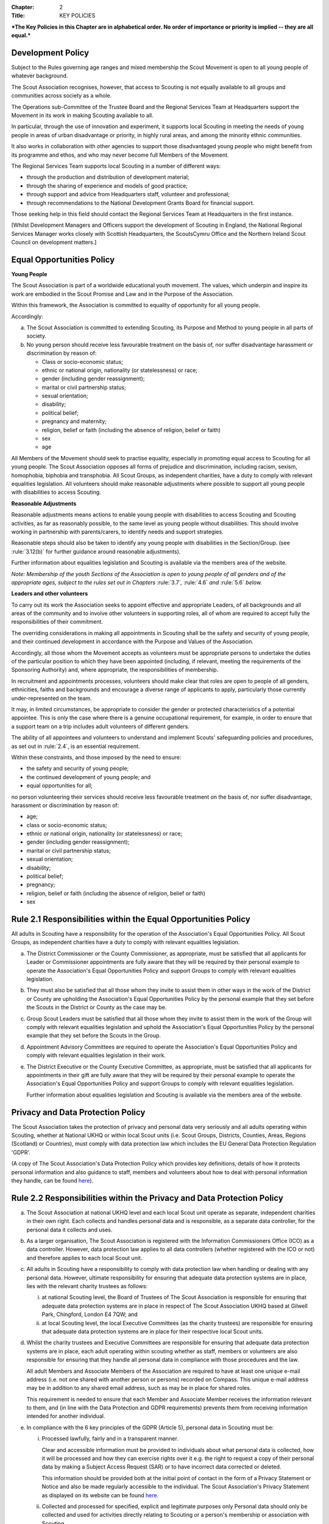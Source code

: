 :Chapter: 2
:Title: KEY POLICIES

***The Key Policies in this Chapter are in alphabetical order. No order of importance or priority is implied -- they are all equal.***

Development Policy
------------------
Subject to the Rules governing age ranges and mixed membership the Scout Movement is open to all young people of whatever background.

The Scout Association recognises, however, that access to Scouting is not equally available to all groups and communities across society as a whole.

The Operations sub-Committee of the Trustee Board and the Regional Services Team at Headquarters support the Movement in its work in making Scouting available to all.

In particular, through the use of innovation and experiment, it supports local Scouting in meeting the needs of young people in areas of urban disadvantage or priority, in highly rural areas, and among the minority ethnic communities.

It also works in collaboration with other agencies to support those disadvantaged young people who might benefit from its programme and ethos, and who may never become full Members of the Movement.

The Regional Services Team supports local Scouting in a number of different ways:

* through the production and distribution of development material;
* through the sharing of experience and models of good practice;
* through support and advice from Headquarters staff, volunteer and professional;
* through recommendations to the National Development Grants Board for financial support.

Those seeking help in this field should contact the Regional Services Team at Headquarters in the first instance.

[Whilst Development Managers and Officers support the development of Scouting in England, the National Regional Services Manager works closely with Scottish Headquarters, the ScoutsCymru Office and the Northern Ireland Scout Council on development matters.]

Equal Opportunities Policy
--------------------------
**Young People**

The Scout Association is part of a worldwide educational youth movement. The values, which underpin and inspire its work are embodied in the Scout Promise and Law and in the Purpose of the Association.

Within this framework, the Association is committed to equality of opportunity for all young people.

Accordingly:

a. The Scout Association is committed to extending Scouting, its Purpose and Method to young people in all parts of society.

b. No young person should receive less favourable treatment on the basis of, nor suffer disadvantage harassment or discrimination by reason of:

   * Class or socio-economic status;
   * ethnic or national origin, nationality (or statelessness) or race;
   * gender (including gender reassignment);
   * marital or civil partnership status;
   * sexual orientation;
   * disability;
   * political belief;
   * pregnancy and maternity;
   * religion, belief or faith (including the absence of religion, belief or faith)
   * sex
   * age

All Members of the Movement should seek to practise equality, especially in promoting equal access to Scouting for all young people. The Scout Association opposes all forms of prejudice and discrimination, including racism, sexism, homophobia, biphobia and transphobia. All Scout Groups, as independent charities, have a duty to comply with relevant equalities legislation. All volunteers should make reasonable adjustments where possible to support all young people with disabilities to access Scouting.

**Reasonable Adjustments**

Reasonable adjustments means actions to enable young people with disabilities to access Scouting and Scouting activities, as far as reasonably possible, to the same level as young people without disabilities. This should involve working in partnership with parents/carers, to identify needs and support strategies.

Reasonable steps should also be taken to identify any young people with disabilities in the Section/Group. (see :rule:`3.12(b)` for further guidance around reasonable adjustments).

Further information about equalities legislation and Scouting is available via the members area of the website.

*Note: Membership of the youth Sections of the Association is open to young people of all genders and of the appropriate ages, subject to the rules set out in Chapters* :rule:`3.7`\ *,* :rule:`4.6` *and* :rule:`5.6` *below.*

**Leaders and other volunteers**

To carry out its work the Association seeks to appoint effective and appropriate Leaders, of all backgrounds and all areas of the community and to involve other volunteers in supporting roles, all of whom are required to accept fully the responsibilities of their commitment.

The overriding considerations in making all appointments in Scouting shall be the safety and security of young people, and their continued development in accordance with the Purpose and Values of the Association.

Accordingly, all those whom the Movement accepts as volunteers must be appropriate persons to undertake the duties of the particular position to which they have been appointed (including, if relevant, meeting the requirements of the Sponsoring Authority) and, where appropriate, the responsibilities of membership.

In recruitment and appointments processes, volunteers should make clear that roles are open to people of all genders, ethnicities, faiths and backgrounds and encourage a diverse range of applicants to apply, particularly those currently under-represented on the team.

It may, in limited circumstances, be appropriate to consider the gender or protected characteristics of a potential appointee. This is only the case where there is a genuine occupational requirement, for example, in order to ensure that a support team on a trip includes adult volunteers of different genders.

The ability of all appointees and volunteers to understand and implement Scouts' safeguarding policies and procedures, as set out in :rule:`2.4`, is an essential requirement.

Within these constraints, and those imposed by the need to ensure:

* the safety and security of young people;
* the continued development of young people; and
* equal opportunities for all;

no person volunteering their services should receive less favourable treatment on the basis of, nor suffer disadvantage, harassment or discrimination by reason of:

* age;
* class or socio-economic status;
* ethnic or national origin, nationality (or statelessness) or race;
* gender (including gender reassignment);
* marital or civil partnership status;
* sexual orientation;
* disability;
* political belief;
* pregnancy;
* religion, belief or faith (including the absence of religion, belief or faith)
* sex

Rule 2.1 Responsibilities within the Equal Opportunities Policy
---------------------------------------------------------------
All adults in Scouting have a responsibility for the operation of the Association's Equal Opportunities Policy. All Scout Groups, as independent charities have a duty to comply with relevant equalities legislation.

a. The District Commissioner or the County Commissioner, as appropriate, must be satisfied that all applicants for Leader or Commissioner appointments are fully aware that they will be required by their personal example to operate the Association's Equal Opportunities Policy and support Groups to comply with relevant equalities legislation.

b. They must also be satisfied that all those whom they invite to assist them in other ways in the work of the District or County are upholding the Association's Equal Opportunities Policy by the personal example that they set before the Scouts in the District or County as the case may be.

c. Group Scout Leaders must be satisfied that all those whom they invite to assist them in the work of the Group will comply with relevant equalities legislation and uphold the Association's Equal Opportunities Policy by the personal example that they set before the Scouts in the Group.

d. Appointment Advisory Committees are required to operate the Association's Equal Opportunities Policy and comply with relevant equalities legislation in their work.

e. The District Executive or the County Executive Committee, as appropriate, must be satisfied that all applicants for appointments in their gift are fully aware that they will be required by their personal example to operate the Association's Equal Opportunities Policy and support Groups to comply with relevant equalities legislation.

   Further information about equalities legislation and Scouting is available via the members area of the website.

Privacy and Data Protection Policy
----------------------------------
The Scout Association takes the protection of privacy and personal data very seriously and all adults operating within Scouting, whether at National UKHQ or within local Scout units (i.e. Scout Groups, Districts, Counties, Areas, Regions (Scotland) or Countries), must comply with data protection law which includes the EU General Data Protection Regulation 'GDPR'.

(A copy of The Scout Association's Data Protection Policy which provides key definitions, details of how it protects personal information and also guidance to staff, members and volunteers about how to deal with personal information they handle, can be found `here <https://www.scouts.org.uk/about-us/policy/>`__).

Rule 2.2 Responsibilities within the Privacy and Data Protection Policy
-----------------------------------------------------------------------
a. The Scout Association at national UKHQ level and each local Scout unit operate as separate, independent charities in their own right. Each collects and handles personal data and is responsible, as a separate data controller, for the personal data it collects and uses.

b. As a larger organisation, The Scout Association is registered with the Information Commissioners Office (ICO) as a data controller. However, data protection law applies to all data controllers (whether registered with the ICO or not) and therefore applies to each local Scout unit.

c. All adults in Scouting have a responsibility to comply with data protection law when handling or dealing with any personal data. However, ultimate responsibility for ensuring that adequate data protection systems are in place, lies with the relevant charity trustees as follows:

   i. at national Scouting level, the Board of Trustees of The Scout Association is responsible for ensuring that adequate data protection systems are in place in respect of The Scout Association UKHQ based at Gilwell Park, Chingford, London E4 7QW; and

   ii. at local Scouting level, the local Executive Committees (as the charity trustees) are responsible for ensuring that adequate data protection systems are in place for their respective local Scout units.

d. Whilst the charity trustees and Executive Committees are responsible for ensuring that adequate data protection systems are in place, each adult operating within scouting whether as staff, members or volunteers are also responsible for ensuring that they handle all personal data in compliance with those procedures and the law.

   All adult Members and Associate Members of the Association are required to have at least one unique e-mail address (i.e. not one shared with another person or persons) recorded on Compass. This unique e-mail address may be in addition to any shared email address, such as may be in place for shared roles.

   This requirement is needed to ensure that each Member and Associate Member receives the information relevant to them, and (in line with the Data Protection and GDPR requirements) prevents them from receiving information intended for another individual.

e. In compliance with the 6 key principles of the GDPR (Article 5), personal data in Scouting must be:

   i. Processed lawfully, fairly and in a transparent manner.

      Clear and accessible information must be provided to individuals about what personal data is collected, how it will be processed and how they can exercise rights over it e.g. the right to request a copy of their personal data by making a Subject Access Request (SAR) or to have incorrect data corrected or deleted.

      This information should be provided both at the initial point of contact in the form of a Privacy Statement or Notice and also be made regularly accessible to the individual. The Scout Association's Privacy Statement as displayed on its website can be found `here <https://www.scouts.org.uk/about-us/policy/data-protection-policy/>`__\ `. <https://www.scouts.org.uk/about-us/policy/cookie-policy/>`__

   ii. Collected and processed for specified, explicit and legitimate purposes only Personal data should only be collected and used for activities directly relating to Scouting or a person's membership or association with Scouting.

       Personal data should only be collected and used for activities directly relating to Scouting or a person's membership or association with Scouting.

   iii. Adequate, relevant and limited to what is necessary for the purposes it is collected and processed;

   iv. Accurate and, where necessary, kept up to date. Every reasonable step must be taken to ensure that the data is kept as accurate and up-to-date as possible for the purposes for which it is being held;

   v. Kept for no longer than necessary for the purposes it was collected and processed;

   vi. Kept secure using appropriate technical or organisational measures to prevent the data from being used in an unauthorised or unlawful way or against accidental loss, destruction or damage.

f. As data controllers, the relevant Charity Trustees and Executive Committees are responsible for demonstrating compliance with the above principles.

Religious Policy
----------------
The Scout Movement includes Members of many different faiths and religions as well as those with no formal religion. The following policy has received the approval of the heads of the leading religious bodies in the United Kingdom. All Members of the Movement are encouraged to:

* make every effort to progress in the understanding and observance of the Promise to do their best to do their duty to God or to uphold Scouting's values as appropriate;
* explore their faith, beliefs and attitudes
* consider belonging to some faith or religious body;
* carry into daily practice what they profess.

**Attendance at services**

If a Scout Group, Explorer Scout Unit or Scout Network is composed of members of several denominations, religions or beliefs, the young people should be encouraged to attend services relevant to their own form of religion or belief.

**Chaplains**

Chaplains may be appointed as Advisers in Scout Groups, Districts, Counties, Countries and Nationally. A Chaplain may be a Minister of Religion or a lay person.

In a Scout Group sponsored by a religious body the religious leader may be appointed Group Chaplain.

National Chaplains may be appointed for religious bodies represented in Scouting.

Rule 2.3 Responsibilities within the Religious Policy
-----------------------------------------------------
a. The District Commissioner or the County Commissioner, as appropriate, must be satisfied that all applicants for Leader or Commissioner appointments are fully aware that they will be required by their personal example to implement the Association's religious policy.

b. If a Sponsored Group has a policy of recruitment restricted to members of one particular form of religion or denomination, the Sponsoring Authority is responsible for the religious training of all young people in the Group.

c. In this case it is the duty of the Group Scout Leader to encourage attendance at such religious instruction and observances as the Sponsoring Authority may consider desirable.

d. Scouts' Own Services may be held for the purpose of spiritual reflection and to promote a fuller understanding of the significance of the Scout Promise and Law.

e. Such services must be regarded as supplementary to, rather than a substitute for, formal attendance at the services of the individual's own form of religion.

f. If a Squirrel Scout, Beaver Scout, Cub Scout, Scout, Explorer Scout or Scout Network Member is not allowed, by reasons of the individual's own religious obligations, to attend acts of worship other than that of the individual's own faith, the Leader must make certain that those obligations are not compromised.

Safeguarding Policy
-------------------
It is the Policy of The Scouts to safeguard the welfare of all children, young people and adults at risk by protecting them from neglect and from physical, sexual and emotional harm. The Scouts understand that individuals thrive in safe surroundings so we are committed to ensuring that Scouting is safe and enjoyable for everyone involved and that safeguarding practice reflects statutory responsibilities, government guidance and complies with best practice and The Charity Commission requirements.

This policy:

1. applies to all adults including the Board of Trustees, volunteers, paid staff, agency staff and anyone working on behalf of The Scouts;
2. recognises that the welfare and interests of children, young people & adults at risk are paramount in all circumstances; and
3. aims to ensure that all children, young people & adults at risk have a positive and enjoyable experience of Scouting in a safe and person-centred environment and are protected from abuse whilst participating in Scouting and otherwise.

It is the responsibility of all adults involved in Scouting to have read and understood the Safeguarding Policy & Procedures.

The Safeguarding Policy & Procedures must be adhered to at all times.

All breaches of the policy and procedures will be dealt with within in line with POR and the Safeguarding Processes and Procedures.

**The Scouts Safeguarding Policy & Procedures, for Young People & Adults at Risk** can be found on our website `here <https://www.scouts.org.uk/about-us/policy/safeguarding-policy-and-procedures/>`__

Rule 2.4 Safeguarding of young people and adults at risk
--------------------------------------------------------
1. It is the responsibility of all adults involved in Scouting to have read and understood the Safeguarding Policy & Procedures.
2. The Safeguarding Policy & Procedures must be adhered to at all times.
3. All breaches of the policy and procedures will be dealt with within in line with POR and the Safeguarding Processes and Procedures.

**The Scouts Safeguarding Policy & Procedures, for Young People & Adults at Risk** can be found on our website `here <https://www.scouts.org.uk/about-us/policy/safeguarding-policy-and-procedures/>`__.

Safety Policy
-------------
The Scouts aim to provide opportunities for young people and adult volunteers to develop and appreciate what risk is and how it is managed. This vital skill for life is developed by providing opportunities to learn and experience activities that are adventurous but where risk is controlled and managed as far as is reasonably practicable.

The Scouts recognises that life is not risk-free, and in its turn Scouting is not risk-free. As Scouts, we endeavor to manage these risks to wellbeing and safety to be as low as is reasonably practicable. Identifying and proportionately managing risk is a skill for life that we wish to kindle, develop and enhance in all of our members.

In order to do this The Scouts will provide guidance and have a training programme available for its volunteers.

All those involved in Scouting are accountable for and must demonstrate an ability and understanding of the following, (so far as is reasonably practicable and to the extent of their role);

* Ensure they are competent to undertake their task, through attending appropriate training, checking their understanding of instructions and information, and remaining current in these competencies.
* Properly assess the risk of every activity undertaken in Scouting. This assessment should be suitable and sufficient for the activity being undertaken, and follows that activities with higher risk should require more in-depth assessment.
* Provide clear instructions and information to anyone who requires this, be it adult volunteer or young person, in order to ensure any activity is conducted with safety and wellbeing in mind.
* Prevent accidents and cases of ill health by managing the health and safety risks in Scouting
* Ensure that the environment they are working in, or using for scouting activities, is maintained safely and there are no risks to health. That any equipment or substances used are safe and stored safely.
* Review risk assessments as often as necessary when circumstances, environment or conditions change.
* Feel and be empowered to never be afraid to change or stop an activity if risk increases.

Rule 2.5 Responsibilities within the Safety Policy
--------------------------------------------------
All those involved in Scouting are accountable for and must demonstrate an ability and understanding of the following (so far as is reasonably practicable within the extent of their role);

a. **All members**

   i. Stop any activity if they have concerns over its safety, and must be reminded of this frequently.
   ii. Undertake risk assessments for the activities they undertake, documenting and communicating these with all involved including volunteers, young people and parents.
   iii. Share good practice about how to apply this policy, and making sure that failures to apply this policy are brought to the attention of those involved and resolved through appropriate processes.
   iv. Implement emergency procedures -- evacuation in case of fire or other significant incident. Report incidents that cause injuries, or incidents that had the potential to cause injuries, at their earliest opportunity through the appropriate channels (in accordance with Chapter 7).

b. **Leader in charge**

   i. Take responsibility for ensuring that these requirements are met for every activity being undertaken, working closely with the team leading the activity or event.

c. **Commissioners and line managers**

   i. Take responsibility for assuring that this policy is being implemented in their area of responsibility.
   ii. Have the authority to undertake the requirements outlined above, or tasks required to support the requirements, and can be delegated as necessary.
   iii. Have the responsibility for making sure that the policy is followed -- this can never be delegated.
   iv. When incidents are reported, managers must make arrangements to complete a proportionate review, and learn and share lessons from incidents. (in accordance with Chapter 7

d. **Executive Committees and Trustees**

   i. Satisfy itself through appropriate assurance and monitoring activities that this policy is being put into effective use and to engage and consult with members on day-to-day health and safety conditions and ensure it is on the agenda at all meetings.
   ii. Take responsibility for making sure that these requirements are met for every premises or location operated by a Scouting concern, and therefore deemed to be the Managing Controller of the premises.

Vetting Policy
--------------
It is the policy of The Scout Association to check all adult volunteers to ensure that: only adults appropriate for a role are permitted to undertake responsibilities in Scouting; and that regular reviews are undertaken of adult volunteers to ensure their continued suitability.

Accordingly The Scout Association is committed to:

* following a defined process for appointing adult volunteers that establishes the applicant's suitability taking into account the fundamentals of Scouting; the Safeguarding Policy, Youth Member Anti-Bullying Policy, Safety Policy and the Equal Opportunities Policy;
* Refusing offers from applicants that are found to be unsuitable;
* Putting in place robust vetting arrangements and ensuring that these arrangements are made clear to applicants and to the public;
* Taking into account relevant information from The Scout Association's records, police forces, relevant statutory authorities, personal references and other credible sources.

As part of the vetting arrangements, The Scout Association will undertake a **Personal Enquiry** which involves a check made against records at Headquarters for all adult volunteers and for certain roles a Criminal Record Disclosure Check. For foreign nationals or British Overseas Territory citizens operating abroad in British Scouting Overseas and Overseas Branches, checks must be made according to arrangements authorised by the Chief Safeguarding Officer at Headquarters.

Youth Member Anti-Bullying Policy
---------------------------------
'Children have the right to protection from all forms of violence (physical or mental). They must be kept safe from harm and they must be given proper care by those looking after them.' *[The United Nations Convention on the Rights of the Child, Article 19]*

The Scout Association is committed to this ethos and seeks to ensure, as far as is reasonably practicable, the prevention of all forms of bullying among Members. To this end all Scouting activities should have in place rigorous anti-bullying strategies.

Rule 2.6 Responsibility within the Youth Member Anti-Bullying Policy
--------------------------------------------------------------------
It is the responsibility of all adults in Scouting to help develop a caring and supportive atmosphere, where bullying in any form is unacceptable.

Adults in Scouting should:

* be aware of the potential problems bullying may cause;
* be alert to signs of bullying, harassment or discrimination;
* take action to deal with such behaviour when it occurs, following Association policy guidelines;
* provide access for young people to talk about any concerns they may have;
* encourage young people and adults to feel comfortable and caring enough to point out attitudes or behaviour they do not like;
* help ensure that their Group/Section has a published anti-bullying code.

*Note: Support material in the form of a guide and poster is available from the Scout Information Centre.*
